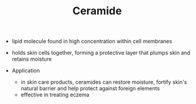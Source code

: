 #+TITLE: Ceramide 

- lipid molecule found in high concentration within cell membranes
- holds skin cells together, forming a protective layer that plumps skin and retains moisture

- Application 
  - in skin care products, ceramides can restore moisture, fortify skin's natural barrier and help protect against foreign elements
  - effective in treating eczema
